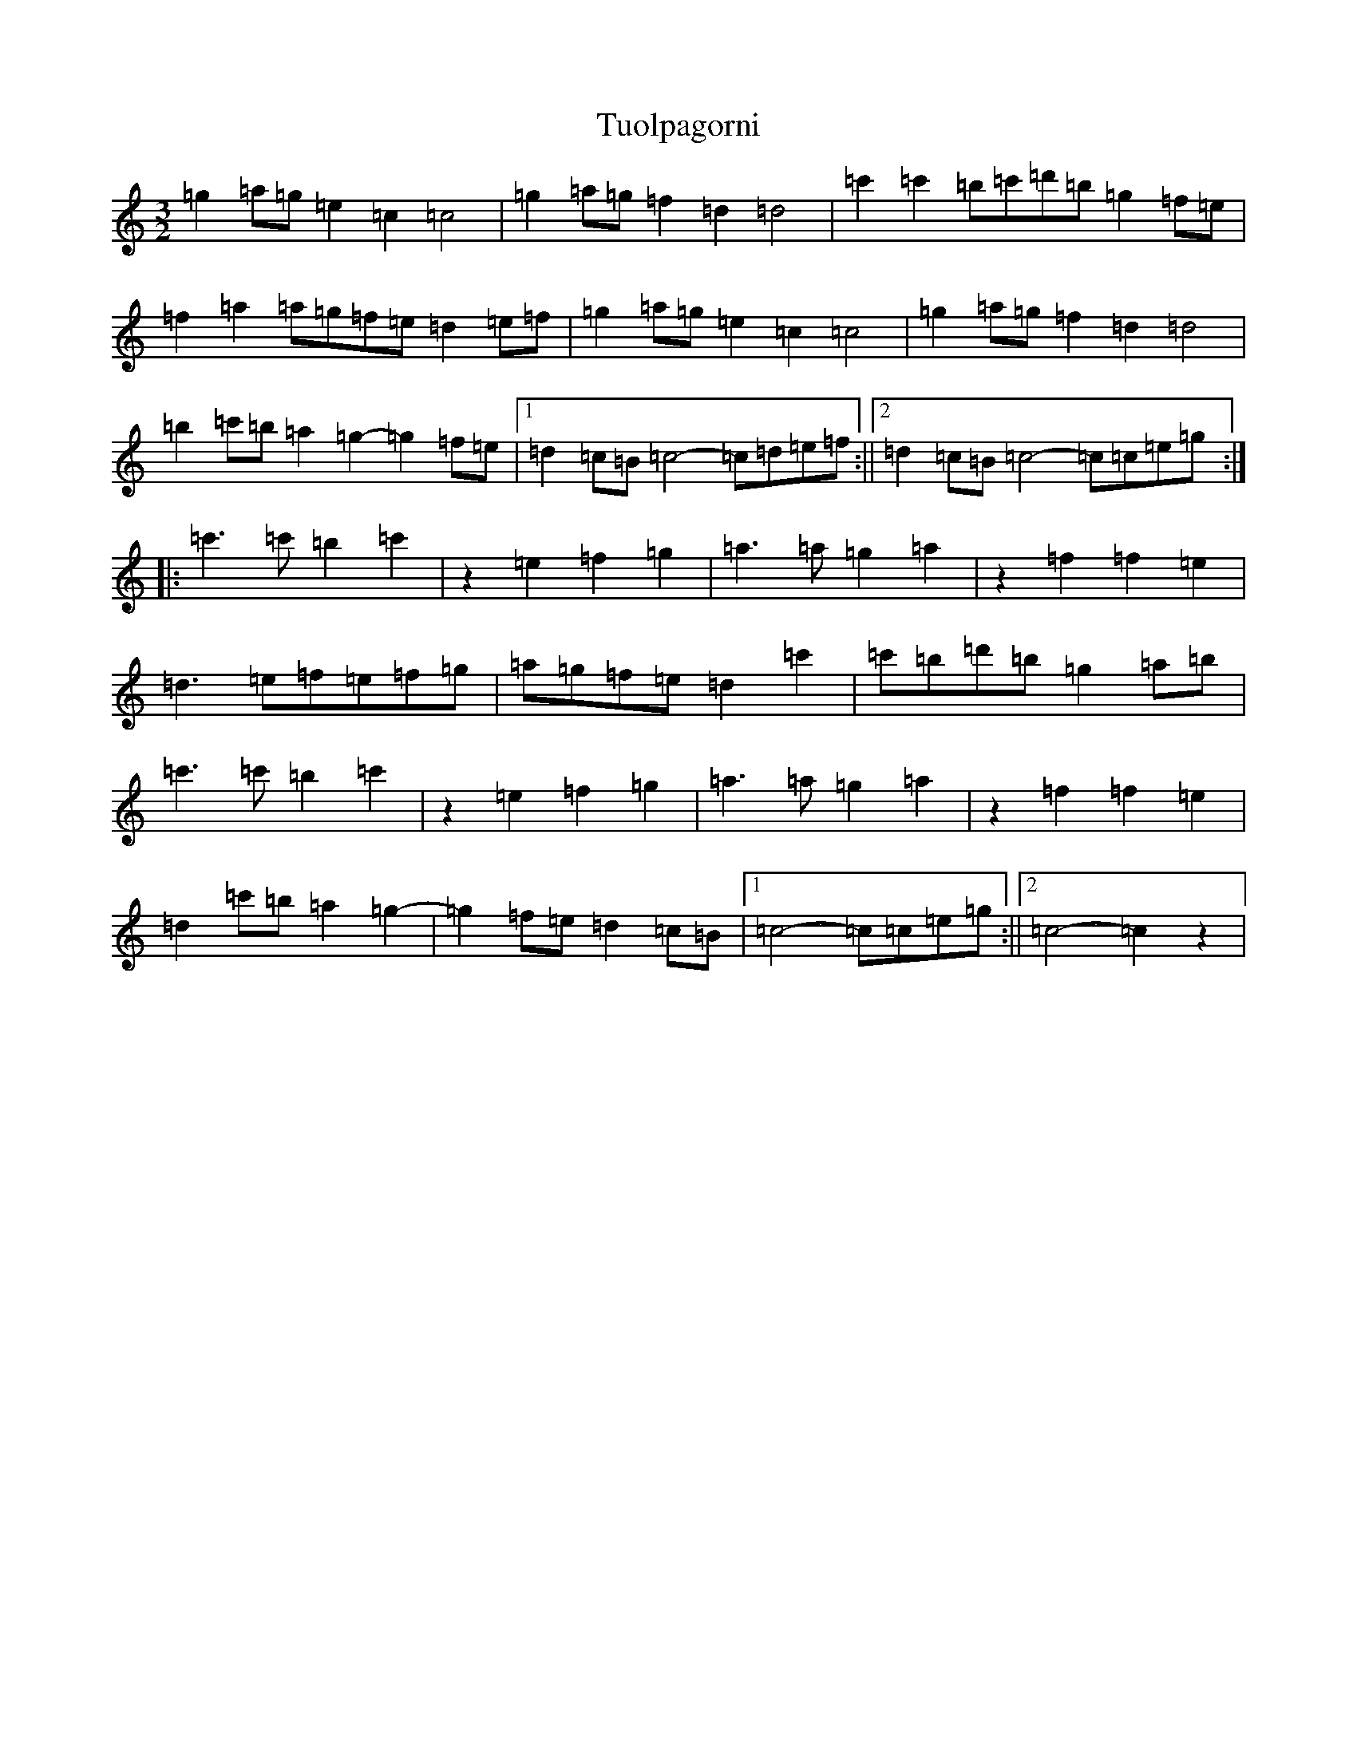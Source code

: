 X: 21697
T: Tuolpagorni
S: https://thesession.org/tunes/9041#setting19855
Z: A Major
R: three-two
M:3/2
L:1/8
K: C Major
=g2=a=g=e2=c2=c4|=g2=a=g=f2=d2=d4|=c'2=c'2=b=c'=d'=b=g2=f=e|=f2=a2=a=g=f=e=d2=e=f|=g2=a=g=e2=c2=c4|=g2=a=g=f2=d2=d4|=b2=c'=b=a2=g2-=g2=f=e|1=d2=c=B=c4-=c=d=e=f:||2=d2=c=B=c4-=c=c=e=g:||:=c'3=c'=b2=c'2|z2=e2=f2=g2|=a3=a=g2=a2|z2=f2=f2=e2|=d3=e=f=e=f=g|=a=g=f=e=d2=c'2|=c'=b=d'=b=g2=a=b|=c'3=c'=b2=c'2|z2=e2=f2=g2|=a3=a=g2=a2|z2=f2=f2=e2|=d2=c'=b=a2=g2|-=g2=f=e=d2=c=B|1=c4-=c=c=e=g:||2=c4-=c2z2|